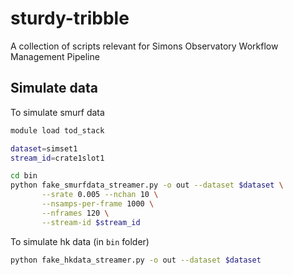* sturdy-tribble
A collection of scripts relevant for Simons Observatory Workflow Management Pipeline

** Simulate data
To simulate smurf data
#+BEGIN_SRC bash
  module load tod_stack

  dataset=simset1
  stream_id=crate1slot1

  cd bin
  python fake_smurfdata_streamer.py -o out --dataset $dataset \
         --srate 0.005 --nchan 10 \
         --nsamps-per-frame 1000 \
         --nframes 120 \
         --stream-id $stream_id
#+END_SRC

To simulate hk data (in ~bin~ folder)
#+BEGIN_SRC bash
  python fake_hkdata_streamer.py -o out --dataset $dataset
#+END_SRC

